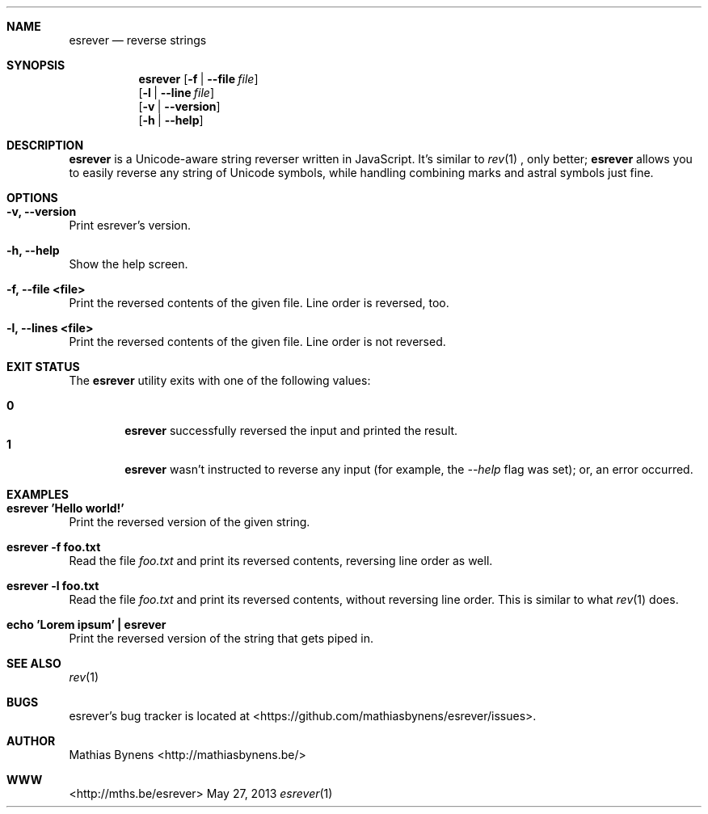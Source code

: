 .Dd May 27, 2013
.Dt esrever 1
.Sh NAME
.Nm esrever
.Nd reverse strings
.Sh SYNOPSIS
.Nm
.Op Fl f | -file Ar file
.br
.Op Fl l | -line Ar file
.br
.Op Fl v | -version
.br
.Op Fl h | -help
.Sh DESCRIPTION
.Nm
is a Unicode-aware string reverser written in JavaScript. It's similar to
.Xr rev 1
, only better;
.Nm
allows you to easily reverse any string of Unicode symbols, while handling combining marks and astral symbols just fine.
.Sh OPTIONS
.Bl -ohang -offset
.It Sy "-v, --version"
Print esrever's version.
.It Sy "-h, --help"
Show the help screen.
.It Sy "-f, --file <file>"
Print the reversed contents of the given file. Line order is reversed, too.
.It Sy "-l, --lines <file>"
Print the reversed contents of the given file. Line order is not reversed.
.El
.Sh EXIT STATUS
The
.Nm esrever
utility exits with one of the following values:
.Pp
.Bl -tag -width flag -compact
.It Li 0
.Nm
successfully reversed the input and printed the result.
.It Li 1
.Nm
wasn't instructed to reverse any input (for example, the
.Ar --help
flag was set); or, an error occurred.
.El
.Sh EXAMPLES
.Bl -ohang -offset
.It Sy "esrever 'Hello world!'"
Print the reversed version of the given string.
.It Sy "esrever -f foo.txt"
Read the file
.Ar foo.txt
and print its reversed contents, reversing line order as well.
.It Sy "esrever -l foo.txt"
Read the file
.Ar foo.txt
and print its reversed contents, without reversing line order. This is similar to what
.Xr rev 1
does.
.It Sy echo\ 'Lorem\ ipsum'\ |\ esrever
Print the reversed version of the string that gets piped in.
.El
.Sh SEE ALSO
.Xr rev 1
.Sh BUGS
esrever's bug tracker is located at <https://github.com/mathiasbynens/esrever/issues>.
.Sh AUTHOR
Mathias Bynens <http://mathiasbynens.be/>
.Sh WWW
<http://mths.be/esrever>

